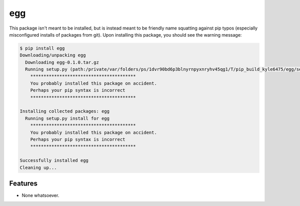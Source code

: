 ===============================
egg
===============================

.. image:: https://badge.fury.io/py/egg.png
    :target: http://badge.fury.io/py/egg
    
.. image:: https://travis-ci.org/rgbkrk/egg.png?branch=master
        :target: https://travis-ci.org/rgbkrk/egg

.. image:: https://pypip.in/d/egg/badge.png
        :target: https://crate.io/packages/egg?version=latest


This package isn't meant to be installed, but is instead meant to be friendly name squatting against pip typos (especially misconfigured installs of packages from git). Upon installing this package, you should see the warning message:

.. code-block:: bash

  $ pip install egg
  Downloading/unpacking egg
    Downloading egg-0.1.0.tar.gz
    Running setup.py (path:/private/var/folders/ps/1dvr90bd6p3blnyrnpyxnryhv45qg1/T/pip_build_kyle6475/egg/setup.py) egg_info for package egg
      ****************************************
      You probably installed this package on accident.
      Perhaps your pip syntax is incorrect
      ****************************************
  
  Installing collected packages: egg
    Running setup.py install for egg
      ****************************************
      You probably installed this package on accident.
      Perhaps your pip syntax is incorrect
      ****************************************
  
  Successfully installed egg
  Cleaning up...


Features
--------

* None whatsoever.
